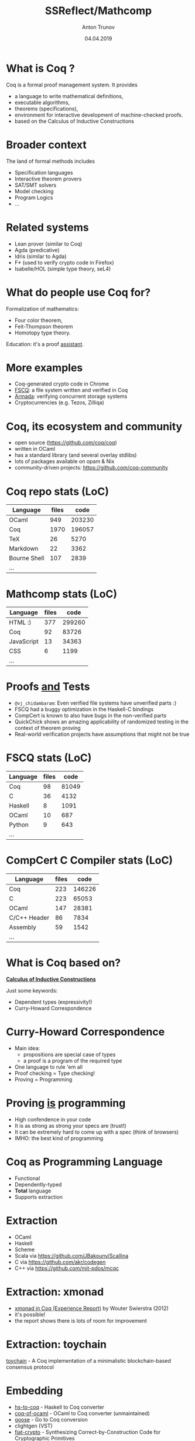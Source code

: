# How to make it work with Spacemacs
# 1. Add the following to .spacemacs file
# (org :variables
#      org-enable-github-support t
#      org-enable-reveal-js-support t)
# 2. Use M-x org-reveal-export-to-html-and-browse

#+TITLE: SSReflect/Mathcomp
#+DATE: 04.04.2019
#+AUTHOR: Anton Trunov
#+EMAIL: https://github.com/anton-trunov
#+OPTIONS: num:nil toc:nil timestamp:nil
#+OPTIONS: reveal_title_slide:"<h1>%t</h1><h2>%a</h2><h3>FProg&nbsp;meetup</h3><h4>%d</h4>"
# #+REVEAL_ROOT: http://cdn.jsdelivr.net/reveal.js/3.6.0/
#+REVEAL_TRANS: none
# none | fade | slide | convex | concave | zoom
#+REVEAL_THEME: beige
# default | beige | sky | night | serif | simple | moon
# /League/Sky/Beige/Simple/Serif/Blood/Night/Moon/Solarized
#+REVEAL_EXTRA_CSS: ./modifications.css
# #+REVEAL_TITLE_SLIDE_BACKGROUND: ./images/sapsan.jpg
# #+REVEAL_TITLE_SLIDE_BACKGROUND_SIZE: 800px
# #+REVEAL_PLUGINS: (highlight)
# #+OPTIONS: reveal_background: 


* What is Coq ?
Coq is a formal proof management system.
It provides
- a language to write mathematical definitions,
- executable algorithms,
- theorems (specifications),
- environment for interactive development of machine-checked proofs.
- based on the Calculus of Inductive Constructions
* Broader context
The land of formal methods includes
- Specification languages
- Interactive theorem provers
- SAT/SMT solvers
- Model checking
- Program Logics
- ...
* Related systems
- Lean prover (similar to Coq)
- Agda (predicative)
- Idris (similar to Agda)
- F* (used to verify crypto code in Firefox)
- Isabelle/HOL (simple type theory, seL4)
* What do people use Coq for?
Formalization of mathematics:
- Four color theorem,
- Feit-Thompson theorem
- Homotopy type theory.
Education: it's a proof _assistant_.
* 
:PROPERTIES:
:reveal_background: images/deepspec.png
:reveal_background_size: 1200px
:reveal_background_trans: slide
:END:
* More examples
- Coq-generated crypto code in Chrome
- [[https://github.com/mit-pdos/fscq][FSCQ]]: a file system written and verified in Coq
- [[https://github.com/mit-pdos/armada][Armada]]: verifying concurrent storage systems
- Cryptocurrencies (e.g. Tezos, Zilliqa)
* 
:PROPERTIES:
:reveal_background: images/scilla-coq.jpg
:reveal_background_size: 1200px
:reveal_background_trans: slide
:END:
* Coq, its ecosystem and community
- open source (https://github.com/coq/coq)
- written in OCaml
- has a standard library (and several overlay stdlibs)
- lots of packages available on opam & Nix
- community-driven projects: https://github.com/coq-community
* Coq repo stats (LoC)
|--------------+-------+--------|
| Language     | files |   code |
|--------------+-------+--------|
| OCaml        |   949 | 203230 |
| Coq          |  1970 | 196057 |
| TeX          |    26 |   5270 |
| Markdown     |    22 |   3362 |
| Bourne Shell |   107 |   2839 |
| ...          |       |        |
* Mathcomp stats (LoC)
|----------------+-------+--------|
| Language       | files |   code |
|----------------+-------+--------|
| HTML        :) |   377 | 299260 |
| Coq            |    92 |  83726 |
| JavaScript     |    13 |  34363 |
| CSS            |     6 |   1199 |
| ...            |       |        |
* 
:PROPERTIES:
:reveal_background: images/fscq-bug.png
:reveal_background_size: 1000px
:reveal_background_trans: slide
:END:
* Proofs _and_ Tests
- =@vj_chidambaram=: Even verified file systems have unverified parts :)
- FSCQ had a buggy optimization in the Haskell-C bindings
- CompCert is known to also have bugs in the non-verified parts
- QuickChick shows an amazing applicability of randomized testing in the context of theorem proving
- Real-world verification projects have assumptions that might not be true
* FSCQ stats (LoC)
|----------+-------+-------|
| Language | files |  code |
|----------+-------+-------|
| Coq      |    98 | 81049 |
| C        |    36 |  4132 |
| Haskell  |     8 |  1091 |
| OCaml    |    10 |   687 |
| Python   |     9 |   643 |
| ...      |       |       |
* CompCert C Compiler stats (LoC)
|--------------+-------+--------|
| Language     | files |   code |
|--------------+-------+--------|
| Coq          |   223 | 146226 |
| C            |   223 |  65053 |
| OCaml        |   147 |  28381 |
| C/C++ Header |    86 |   7834 |
| Assembly     |    59 |   1542 |
| ...          |       |        |
* What is Coq based on?
_*Calculus of Inductive Constructions*_

Just some keywords:
- Dependent types (expressivity!)
- Curry-Howard Correspondence
* Curry-Howard Correspondence
- Main idea:
  + propositions are special case of types
  + a proof is a program of the required type
- One language to rule 'em all
- Proof checking = Type checking!
- Proving = Programming
* Proving _is_ programming
- High confendence in your code
- It is as strong as strong your specs are (trust!)
- It can be extremely hard to come up with a spec (think of browsers)
- IMHO: the best kind of programming
* Coq as Programming Language
- Functional
- Dependently-typed
- *Total* language
- Supports extraction
* Extraction
- OCaml
- Haskell
- Scheme
- Scala via https://github.com/JBakouny/Scallina
- C via https://github.com/akr/codegen
- C++ via https://github.com/mit-pdos/mcqc
* 
:PROPERTIES:
:reveal_background: images/xmonad.png
:reveal_background_size: 1200px
:reveal_background_trans: slide
:END:
* Extraction: xmonad
- [[http://www.staff.science.uu.nl/~swier004/publications/2012-haskell.pdf][xmonad in Coq (Experience Report)]] by Wouter Swierstra (2012)
- it's possible!
- the report shows there is lots of room for improvement
* Extraction: toychain
[[https://github.com/certichain/toychain][toychain]] - A Coq implementation of a minimalistic blockchain-based consensus protocol
* Embedding
- [[https://github.com/antalsz/hs-to-coq][hs-to-coq]] - Haskell to Coq converter
- [[https://github.com/clarus/coq-of-ocaml][coq-of-ocaml]] - OCaml to Coq converter (unmaintained)
- [[https://github.com/tchajed/goose][goose]] - Go to Coq conversion
- clightgen (VST)
- [[https://github.com/mit-plv/fiat-crypto][fiat-crypto]] - Synthesizing Correct-by-Construction Code for Cryptographic Primitives
* [[https://github.com/antalsz/hs-to-coq][hs-to-coq]] - Haskell to Coq converter
- part of the CoreSpec component of the DeepSpec project
- has been applied to verification Haskell’s =containers= library against specs derived from
  + type class laws;
  + library’s test suite;
  + interfaces from Coq’s stdlib.
- challenge: partiality
* SSReflect
- SSReflect = Small Scale Reflection
- a language and a methodology for writing Coq proofs
- Four Colour Theorem, Odd Order Theorem, Mathcomp library
* SSReflect/Mathcomp heavily exploits
- Decidability and computation
- Special type of reflection/reification
- Notations
- Coercions
- Canonical Structures
* Decidability and computation
#+BEGIN_SRC coq
  Inductive le : nat -> nat -> Prop :=
  | Le0 : forall n, le 0 n
  | LeSS : forall {n m}, le n m -> le (S n) (S m).

  Definition four_le_five : le 4 5 :=
    LeSS (LeSS (LeSS (LeSS (Le0 1)))).
#+END_SRC
* Decidability and computation
#+BEGIN_SRC coq
  Fixpoint leb (n m : nat) : bool :=
    match n, m with
    | O, _ => true
    | _, O => false
    | S n', S m' => le n' m'
    end.

  Coercion is_true b := b = true.

  Definition four_le_five : leb 4 5 :=
    eq_refl.
#+END_SRC
* Decidability and computation
#+BEGIN_SRC coq
  Fixpoint leb (n m : nat) : bool :=
    match n, m with
    | O, _ => true
    | _, O => false
    | S n', S m' => le n' m'
    end.

  Coercion is_true b := b = true.

  Definition four_le_five : is_true (leb 4 5) :=
    eq_refl.
#+END_SRC
* Large Scale Reflection
- reflect a piece of language into a datatype
- process
- interpret back into language (reify)
- e.g. this is how the ring tactic works
* Small Scale Reflection
- limited in scope
- based on an inductive reflection predicate
- needs special support from the proof language
* Small Scale Reflection
#+BEGIN_SRC coq
  Inductive reflect (P : Prop) : bool -> Set :=
    | ReflectT : P -> reflect P true
    | ReflectF : ~ P -> reflect P false
#+END_SRC
- reasoning by excluded middle
- switch between le and leb
- a tool to deal with complex decidable properties using rewriting lemmas
* 
:PROPERTIES:
:reveal_background: images/small-scale-reflection.png
:reveal_background_size: 1000px
:reveal_background_trans: slide
:END:
* SSReflect idiom: Trichotomy
#+BEGIN_SRC coq
Variant cmp_nat m n :
  bool -> bool -> bool -> bool -> bool -> bool -> Set :=
| CompareNatLt of m < n :
  cmp_nat m n true false true false false false
| CompareNatGt of m > n :
  cmp_nat m n false true false true false false
| CompareNatEq of m = n :
  cmp_nat m n true true false false true true.

Lemma ltngtP m n :
  cmp_nat m n (m <= n) (n <= m) (m < n)
              (n < m) (n == m) (m == n).
#+END_SRC
* How ltngtP works: demo
* Coercions and Canonical Structures
- Motivation: generic comparision operation
- x == y
#+BEGIN_SRC coq
  eq_op : (T : Type) -> (x y : T) -> bool

  Notation "x == y" := (eq_op _ x y).
#+END_SRC
- =eq_op= is not possible to implement in general
* Solution: eqType structure
#+BEGIN_SRC coq
  Structure eqType := Pack {
    sort : Type;
    eq_op : sort -> sort -> bool;
    spec : forall x y, eq_op x y = true <-> x = y
  }.





#+END_SRC
* Solution: eqType structure
#+BEGIN_SRC coq
  Structure eqType := Pack {
    sort : Type;
    eq_op : sort -> sort -> bool;
    spec : forall x y, eq_op x y = true <-> x = y
  }.

  Coercion sort : eqType >-> Sortclass.



#+END_SRC
* Solution: eqType structure
#+BEGIN_SRC coq
  Structure eqType := Pack {
    sort : Type;
    eq_op : sort -> sort -> bool;
    spec : forall x y, eq_op x y = true <-> x = y
  }.

  Coercion sort : eqType >-> Sortclass.

  Lemma eq_sym (T : eqType) (x y : T) : x == y -> y == x.
#+END_SRC
* Solution: eqType structure
#+BEGIN_SRC coq
  Structure eqType := Pack {
    sort : Type;
    eq_op : sort -> sort -> bool;
    spec : forall x y, eq_op x y = true <-> x = y
  }.
#+END_SRC
#+BEGIN_SRC coq
  eq_op : (T : eqType) -> (x y : sort T) -> bool
#+END_SRC
* Example
initially we have
#+BEGIN_SRC coq
  1 == 2
#+END_SRC
* Example
unfold notation
#+BEGIN_SRC coq
  eq_op _ 1 2
#+END_SRC
* Example
add types and names
#+BEGIN_SRC coq
  eq_op (?s : eqType) (1 : sort ?s) (2 : sort ?s)
#+END_SRC
* Example
add types and names
#+BEGIN_SRC coq
  eq_op (?s : eqType) (1 : sort ?s) (2 : sort ?s)
#+END_SRC
* Example
add types and names
#+BEGIN_SRC coq
  eq_op (?s : eqType) (1 : sort ?s) (2 : sort ?s)
  eq_op (?s : eqType) (1 : nat)     (2 : nat)
#+END_SRC
* Example
so we need to be able to solve equations like
#+BEGIN_SRC coq
  sort (?s : eqType) = nat
#+END_SRC
- type inference is undecidable in this case
- so we need hints
* Canonical Structures to the rescue
#+BEGIN_SRC coq
Canonical nat_eqType := Pack nat eqn proof.
Print Canonical Projections.
...
nat <- sort ( nat_eqType )
...
#+END_SRC
* Example
#+BEGIN_SRC coq


  eq_op (?s : eqType) (1 : sort ?s) (2 : sort ?s)
  eq_op (?s : eqType) (1 : nat)     (2 : nat)



#+END_SRC
* Example
#+BEGIN_SRC coq
  nat <- sort ( nat_eqType )
    
  eq_op (?s : eqType) (1 : sort ?s) (2 : sort ?s)
                           |             |
                           v             v
  eq_op (?s : eqType) (1 : nat)     (2 : nat)
#+END_SRC
* Example
#+BEGIN_SRC coq
  nat <- sort ( nat_eqType )
    
  eq_op (nat_eqType : eqType)
        (1 : sort nat_eqType)
        (2 : sort nat_eqType)
#+END_SRC
* Equality for product type
#+BEGIN_SRC coq
Definition pair_eq (A B : eqType)
                   (u v : A * B) :=
  (u.1 == v.1) && (u.2 == v.2).








#+END_SRC
* Equality for product type
#+BEGIN_SRC coq
Definition pair_eq (A B : eqType)
                   (u v : A * B) :=
  (u.1 == v.1) && (u.2 == v.2).

Canonical prod_eqType A B :=
  Pack (A * B) pair_eq proof.





#+END_SRC
* Equality for product type
#+BEGIN_SRC coq
Definition pair_eq (A B : eqType)
                   (u v : sort A * sort B) :=
  (u.1 == v.1) && (u.2 == v.2).

Canonical prod_eqType A B :=
  Pack (sort A * sort B) pair_eq proof.





#+END_SRC
* Equality for product type
#+BEGIN_SRC coq
Definition pair_eq (A B : eqType)
                   (u v : sort A * sort B) :=
  (u.1 == v.1) && (u.2 == v.2).

Canonical prod_eqType A B :=
  Pack (sort A * sort B) pair_eq proof.

Print Canonical Projections.
...
prod <- sort ( prod_eqType ) 
...
#+END_SRC
* Example
#+BEGIN_SRC coq
Compute (1, true) == (1, true).

#+END_SRC
* Example
#+BEGIN_SRC coq
Compute (1, true) == (1, true).
true
#+END_SRC
* How does it work?
#+BEGIN_SRC coq
(1, true) == (1, true)
#+END_SRC
* How does it work?
desugars into
#+BEGIN_SRC coq
eq_op _ (1, true) (1, true) 
#+END_SRC
* How does it work?
#+BEGIN_SRC coq
eq_op : (?T : eqType) -> (x y : sort T) -> bool
eq_op   _                (1, true)
                            ..
                         nat * bool





#+END_SRC
* How does it work?
#+BEGIN_SRC coq
eq_op : (?T : eqType) -> (x y : sort T) -> bool
eq_op   _                (1, true)
                            ..
                         nat * bool
sort ?T ≡ nat * bool




#+END_SRC
* How does it work?
#+BEGIN_SRC coq
eq_op : (?T : eqType) -> (x y : sort T) -> bool
eq_op   _                (1, true)
                            ..
                         nat * bool
sort ?T ≡ prod nat bool




#+END_SRC
* How does it work?
#+BEGIN_SRC coq
eq_op : (?T : eqType) -> (x y : sort T) -> bool
eq_op   _                (1, true)
                            ..
                         nat * bool
sort ?T ≡ prod nat bool
prod <- sort ( prod_eqType ) 



#+END_SRC
* How does it work?
#+BEGIN_SRC coq
eq_op : (?T : eqType) -> (x y : sort T) -> bool
eq_op   _                (1, true)
                            ..
                         nat * bool
sort ?T ≡ prod nat bool
prod <- sort ( prod_eqType ) 
sort (prod_eqType ?A ?B) ≡ prod nat bool


#+END_SRC
* How does it work?
#+BEGIN_SRC coq
eq_op : (?T : eqType) -> (x y : sort T) -> bool
eq_op   _                (1, true)
                            ..
                         nat * bool
sort ?T ≡ prod nat bool
prod <- sort ( prod_eqType ) 
sort (prod_eqType ?A ?B) ≡ prod nat bool
(sort ?A) * (sort ?B) ≡ prod nat bool

#+END_SRC
* How does it work?
#+BEGIN_SRC coq
eq_op : (?T : eqType) -> (x y : sort T) -> bool
eq_op   _                (1, true)
                            ..
                         nat * bool
sort ?T ≡ prod nat bool
prod <- sort ( prod_eqType ) 
sort (prod_eqType ?A ?B) ≡ prod nat bool
prod (sort ?A) (sort ?B) ≡ prod nat bool

#+END_SRC
* How does it work?
#+BEGIN_SRC coq
eq_op : (?T : eqType) -> (x y : sort T) -> bool
eq_op   _                (1, true)
                            ..
                         nat * bool
sort ?T ≡ prod nat bool
prod <- sort ( prod_eqType ) 
sort (prod_eqType ?A ?B) ≡ prod nat bool
prod (sort ?A) (sort ?B) ≡ prod nat bool
(sort ?A) = nat and (sort ?B) = bool
#+END_SRC
* Canonical Structures vs Typeclasses
- Canonical Structures work at the unification level (predictable)
- Typeclasses mechanism uses =eauto=-like proof search
- Canonical structures are _not_ tied to types, those can be keyed on terms!
- CS can be used to implement overloading, implicit program (and proof) construction
* Keying on terms
Mathcomp's =bigop= module has the following:
#+BEGIN_SRC coq
Canonical addn_monoid := Law addnA add0n addn0.
Canonical muln_monoid := Law mulnA mul1n muln1.
Canonical maxn_monoid := Law maxnA max0n maxn0.
#+END_SRC
* Keying on terms: demo
* Further reading
- SSReflect chapter of Coq Reference Manual
- Programs and Proofs - I. Sergey
- Mathemacical Components book - E. Tassi, A. Mahboubi
- Packaging Mathematical Structures - G. Gonthier et al.(2009)
- Canonical Structures for the Working Coq User - A. Mahboubi, E. Tassi(2013)
* Further reading
- Generic Proof Tools and Finite Group Theory - F. Garillot(2011)
- A Machine-Checked Proof of the Odd Order Theorem - G. Gonthier et al.(2013)
- How to Make Ad Hoc Proof Automation Less Ad Hoc - A. Nanevski et al.(2013)
* Questions?
* Thank you!
